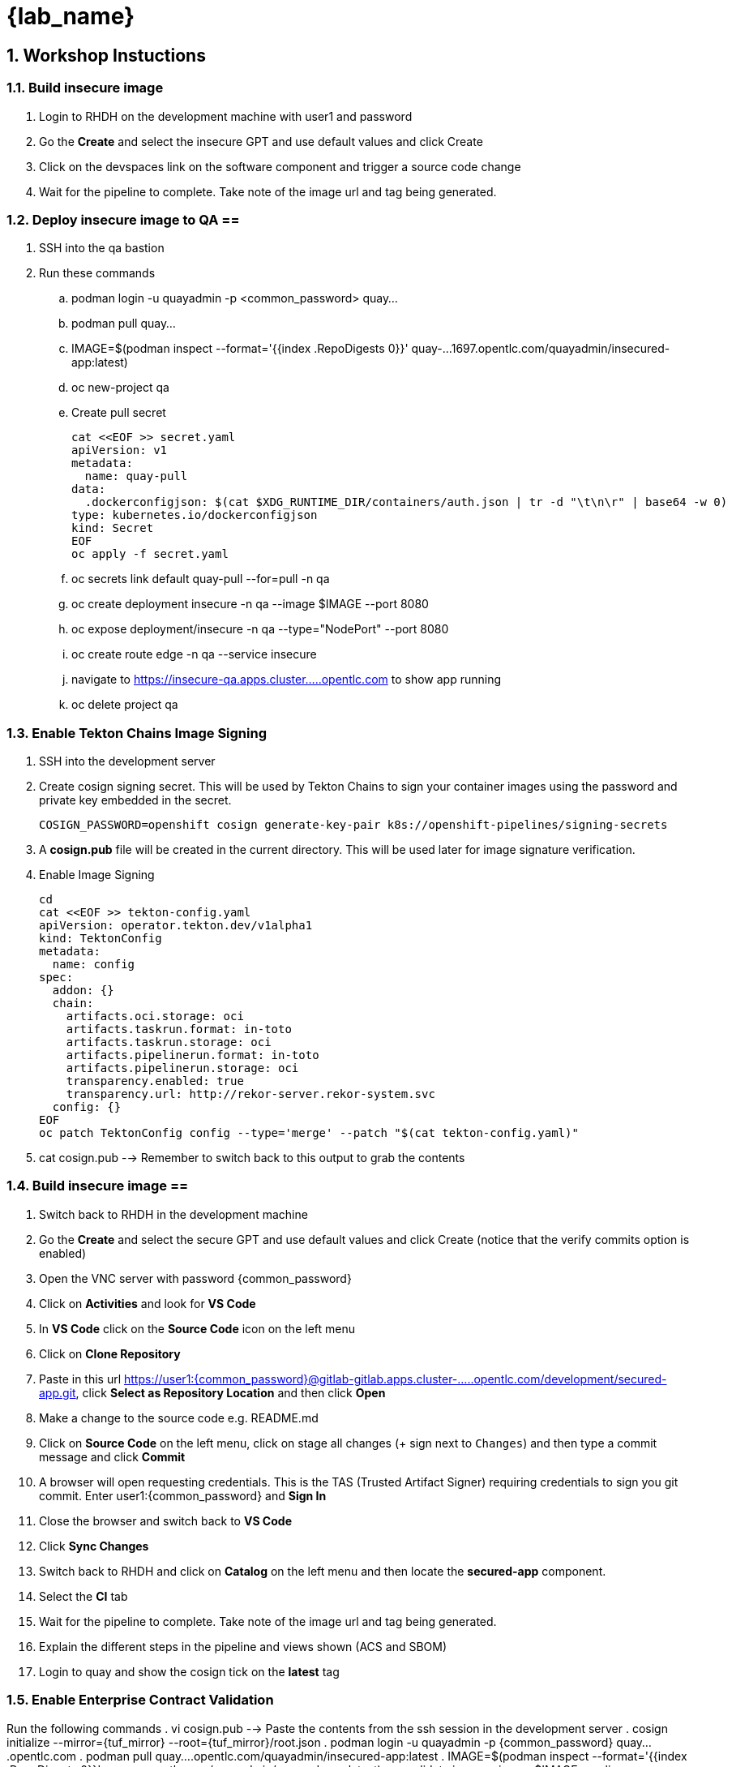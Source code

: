 = {lab_name}
:toc:
:toc-placement: preamble
:sectnums:
:icons: font

== Workshop Instuctions ==

=== Build insecure image ===
. Login to RHDH on the development machine with user1 and password
. Go the *Create* and select the insecure GPT and use default values and click Create
. Click on the devspaces link on the software component and trigger a source code change
. Wait for the pipeline to complete.  Take note of the image url and tag being generated.

=== Deploy insecure image to QA ==
. SSH into the qa bastion
. Run these commands
.. podman login -u quayadmin -p <common_password> quay...
.. podman pull quay...
.. IMAGE=$(podman inspect --format='{{index .RepoDigests 0}}' quay-...1697.opentlc.com/quayadmin/insecured-app:latest)
.. oc new-project qa
.. Create pull secret
+
[source, role="execute"]
----
cat <<EOF >> secret.yaml
apiVersion: v1
metadata:
  name: quay-pull
data:
  .dockerconfigjson: $(cat $XDG_RUNTIME_DIR/containers/auth.json | tr -d "\t\n\r" | base64 -w 0)
type: kubernetes.io/dockerconfigjson
kind: Secret
EOF
oc apply -f secret.yaml
----
.. oc secrets link default quay-pull --for=pull -n qa
.. oc create deployment insecure -n qa --image $IMAGE --port 8080
.. oc expose deployment/insecure -n qa --type="NodePort" --port 8080
.. oc create route edge -n qa --service insecure
.. navigate to https://insecure-qa.apps.cluster.....opentlc.com to show app running
.. oc delete project qa

=== Enable Tekton Chains Image Signing ===
. SSH into the development server
. Create cosign signing secret.  This will be used by Tekton Chains to sign your container images using the password and private key embedded in the secret.
+
[source, role="execute"]
----
COSIGN_PASSWORD=openshift cosign generate-key-pair k8s://openshift-pipelines/signing-secrets
----
. A *cosign.pub* file will be created in the current directory.  This will be used later for image signature verification.
. Enable Image Signing
+
[source, role="execute"]
----
cd
cat <<EOF >> tekton-config.yaml
apiVersion: operator.tekton.dev/v1alpha1
kind: TektonConfig
metadata:
  name: config
spec:
  addon: {}
  chain:
    artifacts.oci.storage: oci
    artifacts.taskrun.format: in-toto
    artifacts.taskrun.storage: oci
    artifacts.pipelinerun.format: in-toto
    artifacts.pipelinerun.storage: oci
    transparency.enabled: true
    transparency.url: http://rekor-server.rekor-system.svc
  config: {}
EOF
oc patch TektonConfig config --type='merge' --patch "$(cat tekton-config.yaml)"
----
. cat cosign.pub --> Remember to switch back to this output to grab the contents

=== Build insecure image ==
. Switch back to RHDH in the development machine
. Go the *Create* and select the secure GPT and use default values and click Create (notice that the verify commits option is enabled)
. Open the VNC server with password {common_password}
. Click on *Activities* and look for *VS Code*
. In *VS Code* click on the *Source Code* icon on the left menu
. Click on *Clone Repository*
. Paste in this url https://user1:{common_password}@gitlab-gitlab.apps.cluster-.....opentlc.com/development/secured-app.git, click *Select as Repository Location* and then click *Open*
. Make a change to the source code e.g. README.md
. Click on *Source Code* on the left menu, click on stage all changes (+ sign next to `Changes`) and then type a commit message and click *Commit*
. A browser will open requesting credentials. This is the TAS (Trusted Artifact Signer) requiring credentials to sign you git commit.  Enter user1:{common_password} and *Sign In*
. Close the browser and switch back to *VS Code*
. Click *Sync Changes*
. Switch back to RHDH and click on *Catalog* on the left menu and then locate the *secured-app* component.
. Select the *CI* tab
. Wait for the pipeline to complete.  Take note of the image url and tag being generated.
. Explain the different steps in the pipeline and views shown (ACS and SBOM)
. Login to quay and show the cosign tick on the *latest* tag

=== Enable Enterprise Contract Validation ===
Run the following commands
. vi cosign.pub --> Paste the contents from the ssh session in the development server
. cosign initialize --mirror={tuf_mirror} --root={tuf_mirror}/root.json
. podman login -u quayadmin -p {common_password} quay....opentlc.com
. podman pull quay....opentlc.com/quayadmin/insecured-app:latest
. IMAGE=$(podman inspect --format='{{index .RepoDigests 0}}' quay....opentlc.com/quayadmin/secured-app:latest)
. ec validate image --image $IMAGE --policy git::github.com/enterprise-contract/config//default --public-key ./cosign.pub --ignore-rekor=false --rekor-url=https://rekor.apps.cluster-zkhkv.sandbox1461.opentlc.com --info=true --strict=false --show-successes=true | jq .
. success will be false
. podman pull quay....opentlc.com/quayadmin/secured-app:latest
. IMAGE=$(podman inspect --format='{{index .RepoDigests 0}}' quay....opentlc.com/quayadmin/secured-app:latest)
. ec validate image --image $IMAGE --policy git::github.com/enterprise-contract/config//default --public-key ./cosign.pub --ignore-rekor=false --rekor-url=https://rekor.apps.cluster-zkhkv.sandbox1461.opentlc.com --info=true --strict=false --show-successes=true | jq .
. success will be false

=== Enable ACS Signature Verification ===
 Go to the {acs_route}[RHACS Console,window=_blank] and log in with your credentials username: *{acs_portal_username}* and password: *{acs_portal_password}*.
. On the left menu, select *Platform Configuration > Integrations*
. On the *Integrations* screen, select *Signature Integrations*
. On the *Signature Integrations*, click the button *New integration*
.. For *Integration name* enter *cosign*
.. Expand the *Cosign* field and select *Add new public key*
.. For *Public key name* enter *cosign.pub*
.. For *Public key value* copy the public key from the *development* terminal and paste it in this field.  This is used by RHACS to verify your image signatures.  Ensure you copy the entire contents of the file i.e.
+
[source,textinfo]
----
-----BEGIN PUBLIC KEY-----
...
-----END PUBLIC KEY-----
----
. Click save
. For convenience, we have already set up a policy in ACS called *0-Trusted Signature Policy* that checks an image for a valid signature.  This policy is enforced during the below lifecycle stages:
.. Build  - Runs when doing a roxctl image check on an image.  This will trigger a violation if the image passed to the command is not signed with our signature.
.. Deployment - Will prevent deployments to Openshift if images are not signed with our signature.  This is what we wil be testing in this step
+
This policy is currently disabled.
+
. On the left menu, select *Platform Configuration > Policy Management*
. The policy you are looking for is called *0-Trusted Signature Policy*.  It should be at the top of the list.
. Click the ellipse at the end and select *Edit policy*.
. Select *Policy criteria* and then click the *Select* button.
. Select the cosign signature integration and click save.
. Click *Next* to get to the *Policy Scope* screen and click on *Add inclusion scope*
. Select *production* as the cluster and *qa* as the namespace.
. Continue clicking next at the bottom until you finally save the policy.
. Now that the policy is updated, we want to enable it.  Click the ellipse again for the same policy and select *Enable policy*

=== Verify Image Signatures on Deployment ===
We are now going to test the ACS policy against our insecure-app image.
. Swith back to the qa bastion
. Run these commands
.. podman login -u quayadmin -p <common_password> quay...
.. oc new-project qa
.. Create pull secret
+
[source, role="execute"]
----
cat <<EOF >> secret.yaml
apiVersion: v1
metadata:
  name: quay-pull
data:
  .dockerconfigjson: $(cat $XDG_RUNTIME_DIR/containers/auth.json | tr -d "[:space:]\n\r" | base64 -w 0)
type: kubernetes.io/dockerconfigjson
kind: Secret
EOF
oc apply -f secret.yaml
----
.. oc secrets link default quay-pull --for=pull -n qa
.. podman pull quay-....opentlc.com/quayadmin/insecured-app:latest
.. IMAGE=$(podman inspect --format='{{index .RepoDigests 0}}' quay-....opentlc.com/quayadmin/insecured-app:latest)
.. oc create deployment insecure -n qa --image $IMAGE --port 8080
.. Notice that your deployment is blocked by the admission controller with a violation stating *ontainer 'insecured-app' image signature is unverified*
.. podman pull quay-....opentlc.com/quayadmin/secured-app:latest
.. IMAGE=$(podman inspect --format='{{index .RepoDigests 0}}' quay-....opentlc.com/quayadmin/secured-app:latest)
.. oc create deployment secure -n qa --image $IMAGE --port 8080
.. oc expose deployment/secure -n qa --type="NodePort" --port 8080
.. oc create route edge -n qa --service secure
.. navigate to https://secure-qa.apps.cluster.....opentlc.com to show app running
